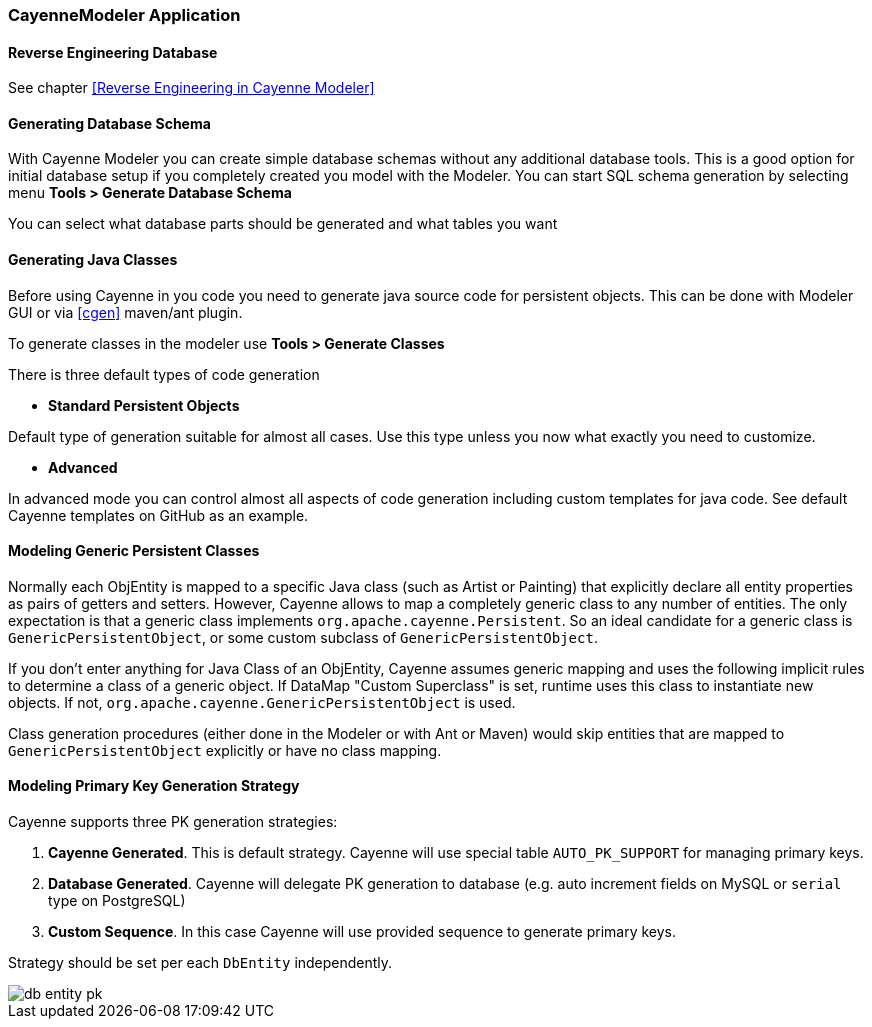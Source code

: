 // Licensed to the Apache Software Foundation (ASF) under one or more
// contributor license agreements. See the NOTICE file distributed with
// this work for additional information regarding copyright ownership.
// The ASF licenses this file to you under the Apache License, Version
// 2.0 (the "License"); you may not use this file except in compliance
// with the License. You may obtain a copy of the License at
//
// https://www.apache.org/licenses/LICENSE-2.0 Unless required by
// applicable law or agreed to in writing, software distributed under the
// License is distributed on an "AS IS" BASIS, WITHOUT WARRANTIES OR
// CONDITIONS OF ANY KIND, either express or implied. See the License for
// the specific language governing permissions and limitations under the
// License.

[#cayenne-modeler]
=== CayenneModeler Application

==== Reverse Engineering Database

See chapter <<Reverse Engineering in Cayenne Modeler>>

==== Generating Database Schema

With Cayenne Modeler you can create simple database schemas without any additional database tools. This is a good option for initial database setup if you completely created you model with the Modeler. You can start SQL schema generation by selecting menu *Tools > Generate Database Schema*

You can select what database parts should be generated and what tables you want

==== Generating Java Classes

Before using Cayenne in you code you need to generate java source code for persistent objects. This can be done with Modeler GUI or via <<cgen>> maven/ant plugin.

To generate classes in the modeler use *Tools > Generate Classes*

There is three default types of code generation

- *Standard Persistent Objects*

Default type of generation suitable for almost all cases. Use this type unless you now what exactly you need to customize.

- *Advanced*

In advanced mode you can control almost all aspects of code generation including custom templates for java code. See default Cayenne templates on GitHub as an example.

==== Modeling Generic Persistent Classes

Normally each ObjEntity is mapped to a specific Java class (such as Artist or Painting) that explicitly declare all entity properties as pairs of getters and setters. However, Cayenne allows to map a completely generic class to any number of entities. The only expectation is that a generic class implements `org.apache.cayenne.Persistent`. So an ideal candidate for a generic class is `GenericPersistentObject`, or some custom subclass of `GenericPersistentObject`.

If you don't enter anything for Java Class of an ObjEntity, Cayenne assumes generic mapping and uses the following implicit rules to determine a class of a generic object. If DataMap "Custom Superclass" is set, runtime uses this class to instantiate new objects. If not, `org.apache.cayenne.GenericPersistentObject` is used.

Class generation procedures (either done in the Modeler or with Ant or Maven) would skip entities that are mapped to `GenericPersistentObject` explicitly or have no class mapping.

==== Modeling Primary Key Generation Strategy

Cayenne supports three PK generation strategies:

1. *Cayenne Generated*.
This is default strategy. Cayenne will use special table `AUTO_PK_SUPPORT` for managing primary keys.

2. *Database Generated*.
Cayenne will delegate PK generation to database (e.g. auto increment fields on MySQL or `serial` type on PostgreSQL)

3. *Custom Sequence*. In this case Cayenne will use provided sequence to generate primary keys.

Strategy should be set per each `DbEntity` independently.

image::../../images/db-entity-pk.png[align="center"]

